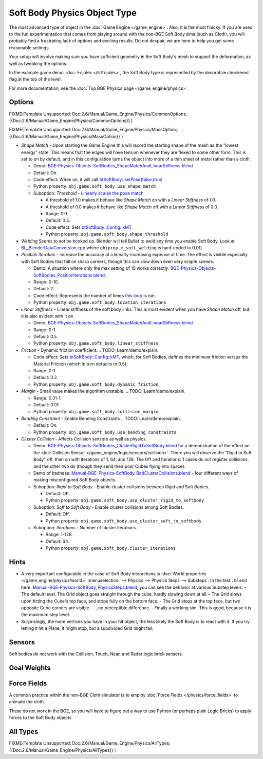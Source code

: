 
*****************************
Soft Body Physics Object Type
*****************************

The most advanced type of object in the :doc:`Game Engine </game_engine>`.
Also, it is the most finicky. If you are used to the fun experimentation
that comes from playing around with the non-BGE Soft Body sims (such as Cloth),
you will probably find a frustrating lack of options and exciting results.
Do not despair, we are here to help you get some reasonable settings.

Your setup will involve making sure you have sufficient geometry in the Soft Body's mesh to
support the deformation, as well as tweaking the options.

In the example game demo, :doc:`Frijoles </ls/frijoles>`,
the Soft Body type is represented by the decorative checkered flag at the top of the level.

For more documentation, see the :doc:`Top BGE Physics page </game_engine/physics>`.


Options
=======

FIXME(Template Unsupported: Doc:2.6/Manual/Game_Engine/Physics/CommonOptions;
{{Doc:2.6/Manual/Game_Engine/Physics/CommonOptions}}
)

FIXME(Template Unsupported: Doc:2.6/Manual/Game_Engine/Physics/MassOption;
{{Doc:2.6/Manual/Game_Engine/Physics/MassOption}}
)


- *Shape Match* - Upon starting the Game Engine this will record the starting
  shape of the mesh as the "lowest energy" state.
  This means that the edges will have tension whenever they are flexed to some other form.
  This is set to on by default,
  and in this configuration turns the object into more of a thin sheet of metal rather than a cloth.

  - Demo: `BGE-Physics-Objects-SoftBodies_ShapeMatchAndLinearStiffness.blend
    <http://wiki.blender.org/index.php/Media:BGE-Physics-Objects-SoftBodies_ShapeMatchAndLinearStiffness.blend>`__
  - Default: On.
  - Code effect: When on, it will call `btSoftBody::setPose(false,true)
    <http://www.continuousphysics.com/Bullet/BulletFull/btSoftBody_8cpp_source.html#l00626>`__
  - Python property: ``obj.game.soft_body.use_shape_match``
  - Suboption: *Threshold* -
    `Linearly scales the pose match
    <http://www.continuousphysics.com/Bullet/BulletFull/btSoftBody_8cpp_source.html#l01566>`__

    - A threshold of 1.0 makes it behave like *Shape Match* on with a *Linear Stiffness* of 1.0.
    - A threshold of 0.0 makes it behave like *Shape Match* off with a *Linear Stiffness* of 0.0.
    - Range: 0-1.
    - Default: 0.5.
    - Code effect: Sets `btSoftBody::Config::kMT
      <http://www.continuousphysics.com/Bullet/BulletFull/structbtSoftBody_1_1Config.html#a8e9d39cceaf15fd8697b2f8831b2fee1>`__.
    - Python property: ``obj.game.soft_body.shape_threshold``
- *Welding*
  Seems to not be hooked up. Blender will tell Bullet to weld any time you enable Soft Body.
  Look at `BL_BlenderDataConversion.cpp
  <https://svn.blender.org/svnroot/bf-blender/trunk/blender/source/gameengine/Converter/BL_BlenderDataConversion.cpp>`__
  where ``objprop.m_soft_welding`` is hard-coded to 0.0f]
- *Position Iteration* - Increase the accuracy at a linearly-increasing expense of time.
  The effect is visible especially with Soft Bodies that fall on sharp corners,
  though this can slow down even very simple scenes.

  - Demo: A situation where only the max setting of 10 works correctly:
    `BGE-Physics-Objects-SoftBodies_PositionIterations.blend
    <http://wiki.blender.org/index.php/Media:BGE-Physics-Objects-SoftBodies_PositionIterations.blend>`__.
  - Range: 0-10.
  - Default: 2.
  - Code effect: Represents the number of times `this loop
    <http://www.continuousphysics.com/Bullet/BulletFull/btSoftBody_8cpp_source.html#l01627>`__
    is run.
  - Python property: ``obj.game.soft_body.location_iterations``
- *Linear Stiffness* - Linear stiffness of the soft body links.
  This is most evident when you have *Shape Match* off, but it is also evident with it on.

  - Demo: `BGE-Physics-Objects-SoftBodies_ShapeMatchAndLinearStiffness.blend
    <http://wiki.blender.org/index.php/Media:BGE-Physics-Objects-SoftBodies_ShapeMatchAndLinearStiffness.blend>`__
  - Range: 0-1.
  - Default: 0.5.
  - Python property: ``obj.game.soft_body.linear_stiffness``
- *Friction* - Dynamic friction coefficient.
  .. TODO: Learn/demo/explain.

  - Code effect: Sets `btSoftBody::Config::kMT
    <http://www.continuousphysics.com/Bullet/BulletFull/btSoftBodyInternals_8h.html>`__,
    which, for Soft Bodies, defines the minimum friction versus the Material Friction
    (which in turn defaults to 0.5).
  - Range: 0-1.
  - Default: 0.2.
  - Python property: ``obj.game.soft_body.dynamic_friction``
- *Margin* - Small value makes the algorithm unstable.
  .. TODO: Learn/demo/explain.

  - Range: 0.01-1.
  - Default: 0.01.
  - Python property: ``obj.game.soft_body.collision_margin``
- *Bending Constraint* - Enable Bending Constraints
  .. TODO: Learn/demo/explain.

  - Default: On.
  - Python property: ``obj.game.soft_body.use_bending_constraints``
- *Cluster Collision* - Affects Collision sensors as well as physics.

  - Demo: `BGE-Physics-Objects-SoftBodies_ClusterRigidToSoftBody.blend
    <http://wiki.blender.org/index.php/Media:BGE-Physics-Objects-SoftBodies_ClusterRigidToSoftBody.blend>`__
    for a demonstration of the effect on the :doc:`Collision Sensor </game_engine/logic/sensors/collision>`.
    There you will observe the "Rigid to Soft Body" off, then on with Iterations of 1, 64, and 128.
    The Off and Iterations: 1 cases do not register collisions, and the other two do
    (though they send their poor Cubes flying into space).
  - Demo of badness: `Manual-BGE-Physics-SoftBody_BadClusterCollisions.blend
    <http://wiki.blender.org/index.php/Media:Manual-BGE-Physics-SoftBody_BadClusterCollisions.blend>`__ -
    four different ways of making misconfigured Soft Body objects.
  - Suboption: *Rigid to Soft Body* - Enable cluster collisions between Rigid and Soft Bodies.

    - Default: Off.
    - Python property: ``obj.game.soft_body.use_cluster_rigid_to_softbody``

  - Suboption: *Soft to Soft Body* - Enable cluster collisions among Soft Bodies.

    - Default: Off.
    - Python property: ``obj.game.soft_body.use_cluster_soft_to_softbody``

  - Suboption: *Iterations* - Number of cluster iterations.

    - Range: 1-128.
    - Default: 64.
    - Python property: ``obj.game.soft_body.cluster_iterations``


Hints
=====

- A very important configurable in the case of Soft Body interactions is
  :doc:`World properties </game_engine/physics/world>` :menuselection:`--> Physics --> Physics Steps --> Substeps`.
  In the test ``.blend`` here:
  `Manual-BGE-Physics-SoftBody_PhysicsSteps.blend
  <http://wiki.blender.org/index.php/Media:Manual-BGE-Physics-SoftBody_PhysicsSteps.blend>`__,
  you can see the behavior at various Substep levels:
  - The default level. The Grid object goes straight through the cube, hardly slowing down at all.
  - The Grid slows upon hitting the Cube's top face, and stops fully on the bottom face.
  - The Grid stops at the top face, but two opposite Cube corners are visible.
  - ...no perceptible difference.
  - Finally a working sim. This is good, because it is the maximum step level.
- Surprisingly, the more vertices you have in your hit object, the less likely the Soft Body is to react with it.
  If you try letting it hit a Plane, it might stop, but a subdivided Grid might fail.


Sensors
=======

Soft bodies do not work with the Collision, Touch, Near, and Radar logic brick sensors.


Goal Weights
============

.. TODO
  http://www.blender.org/documentation/blender_python_api_2_62_release/
  bpy.ops.curve.html#bpy.ops.curve.spline_weight_set


Force Fields
============

A common practice within the non-BGE Cloth simulator is to employ
:doc:`Force Fields </physics/force_fields>` to animate the cloth.

These do not work in the BGE, so you will have to figure out a way to use Python
(or perhaps plain Logic Bricks) to apply forces to the Soft Body objects.


All Types
=========

FIXME(Template Unsupported: Doc:2.6/Manual/Game_Engine/Physics/AllTypes;
{{Doc:2.6/Manual/Game_Engine/Physics/AllTypes}}
)


